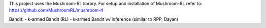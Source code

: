 This project uses the Mushroom-RL library. 
For setup and installation of Mushroom-RL refer to:
https://github.com/MushroomRL/mushroom-rl

Bandit:
- k-armed Bandit (RL)
- k-armed Bandit w/ inference (similar to RPP, Dayan)
